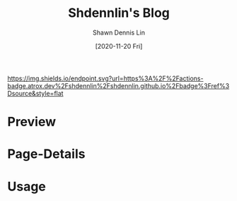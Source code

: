 #+STARTUP: content
#+TITLE:	Shdennlin's Blog
#+AUTHOR:	Shawn Dennis Lin
#+EMAIL:	ShawnDennisLin@gmail.com
#+DATE:	[2020-11-20 Fri]

[[https://actions-badge.atrox.dev/shdennlin/shdennlin.github.io/goto?ref=source][https://img.shields.io/endpoint.svg?url=https%3A%2F%2Factions-badge.atrox.dev%2Fshdennlin%2Fshdennlin.github.io%2Fbadge%3Fref%3Dsource&style=flat]]
[[https://img.shields.io/github/repo-size/shdennlin/shdennlin.github.io][https://img.shields.io/github/repo-size/shdennlin/shdennlin.github.io.svg]]
[[https://img.shields.io/github/last-commit/shdennlin/shdennlin.github.io][https://img.shields.io/github/last-commit/shdennlin/shdennlin.github.io.svg]]
[[https://github.com/shdennlin/shdennlin.github.io/network][https://img.shields.io/github/forks/shdennlin/shdennlin.github.io.svg]]
[[https://github.com/shdennlin/shdennlin.github.io/issues][https://img.shields.io/github/issues/shdennlin/shdennlin.github.io.svg]]
[[https://github.com/shdennlin/shdennlin.github.io/stargazers][https://img.shields.io/github/stars/shdennlin/shdennlin.github.io.svg]]
# [[https://raw.githubusercontent.com/shdennlin/shdennlin.github.io/image-data/LoC_badge][https://raw.githubusercontent.com/shdennlin/shdennlin.github.io/image-data/LoC_badge.svg]]
# [[https://github.com/shdennlin/shdennlin.github.io/releases][https://img.shields.io/github/release/shdennlin/shdennlin.github.io.svg]]



* Table of Contents                                      :TOC_2_gh:noexport:
- [[#preview][Preview]]
- [[#page-details][Page-Details]]
- [[#usage][Usage]]

* Preview

* Page-Details

* Usage

